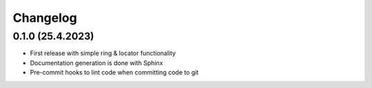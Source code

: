 =========
Changelog
=========

0.1.0 (25.4.2023)
------------------

* First release with simple ring & locator functionality
* Documentation generation is done with Sphinx
* Pre-commit hooks to lint code when committing code to git
